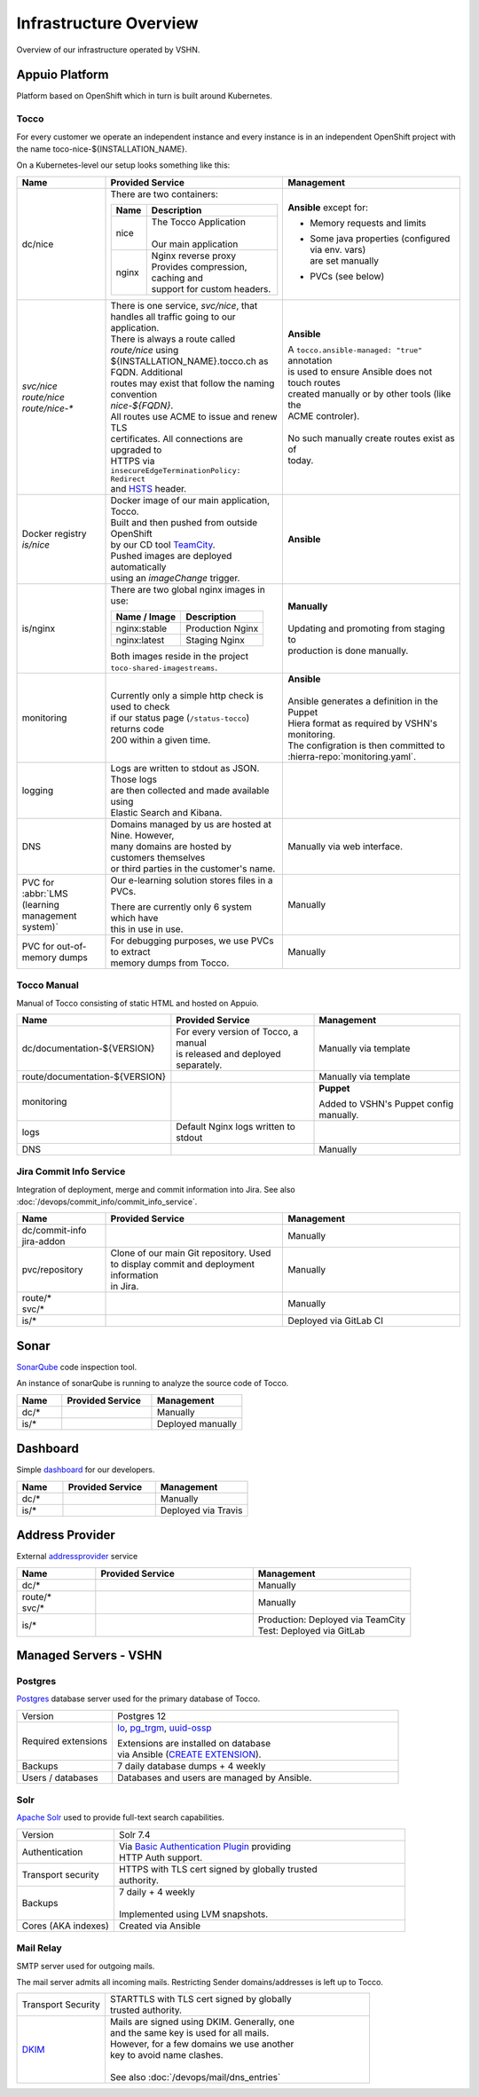 Infrastructure Overview
=======================

Overview of our infrastructure operated by VSHN.

Appuio Platform
---------------

Platform based on OpenShift which in turn is built around Kubernetes.

Tocco
^^^^^

For every customer we operate an independent instance and every
instance is in an independent OpenShift project with the name
toco-nice-${INSTALLATION_NAME}.

On a Kubernetes-level our setup looks something like this:

.. list-table::
   :header-rows: 1
   :widths: 10 20 20

   * - Name
     - Provided Service
     - Management
   * - dc/nice
     - There are two containers:

       ========== =====================================
        Name       Description
       ========== =====================================
        nice       | The Tocco Application
                   |
                   | Our main application
        nginx      | Nginx reverse proxy
                   | Provides compression, caching and
                   | support for custom headers.
       ========== =====================================
     - **Ansible** except for:

       * Memory requests and limits
       * | Some java properties (configured via env. vars)
         | are set manually
       * PVCs (see below)

   * - | *svc/nice*
       | *route/nice*
       | *route/nice-\**
     - | There is one service, *svc/nice*, that
       | handles all traffic going to our application.

       | There is always a route called *route/nice* using
       | ${INSTALLATION_NAME}.tocco.ch as FQDN. Additional
       | routes may exist that follow the naming convention
       | *nice-${FQDN}*.

       | All routes use ACME to issue and renew TLS
       | certificates. All connections are upgraded to
       | HTTPS via ``insecureEdgeTerminationPolicy: Redirect``
       | and `HSTS`_ header.
     - **Ansible**

       | A ``tocco.ansible-managed: "true"`` annotation
       | is used to ensure Ansible does not touch routes
       | created manually or by other tools (like the
       | ACME controler).
       |
       | No such manually create routes exist as of
       | today.
   * - | Docker registry
       | *is/nice*
     - | Docker image of our main application, Tocco.
       | Built and then pushed from outside OpenShift
       | by our CD tool `TeamCity`_.

       | Pushed images are deployed automatically
       | using an *imageChange* trigger.
     - **Ansible**
   * - is/nginx
     - There are two global nginx images in use:

       =============== ==============================
        Name / Image    Description
       =============== ==============================
        nginx:stable    Production Nginx
        nginx:latest    Staging Nginx
       =============== ==============================

       | Both images reside in the project
       | ``toco-shared-imagestreams``.
     - | **Manually**
       |
       | Updating and promoting from staging to
       | production is done manually.
   * - monitoring
     - | Currently only a simple http check is used to check
       | if our status page (``/status-tocco``) returns code
       | 200 within a given time.
     - | **Ansible**
       |
       | Ansible generates a definition in the Puppet
       | Hiera format as required by VSHN's monitoring.
       | The configration is then committed to
       | :hierra-repo:`monitoring.yaml`.
   * - logging
     - | Logs are written to stdout as JSON. Those logs
       | are then collected and made available using
       | Elastic Search and Kibana.
     -
   * - DNS
     - | Domains managed by us are hosted at Nine. However,
       | many domains are hosted by customers themselves
       | or third parties in the customer's name.
     - Manually via web interface.
   * - PVC for :abbr:`LMS (learning management system)`
     - Our e-learning solution  stores files in a PVCs.

       | There are currently only 6 system which have
       | this in use in use.
     - Manually
   * - PVC for out-of-memory dumps
     - | For debugging purposes, we use PVCs to extract
       | memory dumps from Tocco.
     - Manually

.. _HSTS: https://en.wikipedia.org/wiki/HTTP_Strict_Transport_Security
.. _TeamCity: https://www.jetbrains.com/teamcity/

Tocco Manual
^^^^^^^^^^^^

Manual of Tocco consisting of static HTML and hosted on Appuio.

.. list-table::
   :header-rows: 1
   :widths: 10 20 20

   * - Name
     - Provided Service
     - Management
   * - dc/documentation-${VERSION}
     - | For every version of Tocco, a manual
       | is released and deployed separately.
     - Manually via template
   * - route/documentation-${VERSION}
     -
     - Manually via template
   * - monitoring
     -
     - **Puppet**

       Added to VSHN's Puppet config manually.
   * - logs
     - Default Nginx logs written to stdout
     -
   * - DNS
     -
     - Manually


Jira Commit Info Service
^^^^^^^^^^^^^^^^^^^^^^^^

Integration of deployment, merge and commit information into Jira. See also
:doc:`/devops/commit_info/commit_info_service`.

.. list-table::
   :header-rows: 1
   :widths: 10 20 20

   * - Name
     - Provided Service
     - Management
   * - | dc/commit-info
       | jira-addon
     -
     - Manually
   * - pvc/repository
     - | Clone of our main Git repository. Used
       | to display commit and deployment information
       | in Jira.
     - Manually
   * - | route/\*
       | svc/\*
     -
     - Manually
   * - is/\*
     -
     - Deployed via GitLab CI


Sonar
-----

`SonarQube <https://sonarqube.org>`_ code inspection tool.

An instance of sonarQube is running to analyze the source code
of Tocco.


.. list-table::
   :header-rows: 1
   :widths: 10 20 20

   * - Name
     - Provided Service
     - Management
   * - dc/\*
     -
     - Manually
   * - is/\*
     -
     - Deployed manually

Dashboard
---------

Simple `dashboard`_ for our developers.

.. list-table::
   :header-rows: 1
   :widths: 10 20 20

   * - Name
     - Provided Service
     - Management
   * - dc/\*
     -
     - Manually
   * - is/\*
     -
     - Deployed via Travis

.. _dashboard: https://github.com/tocco/tocco-dashboard

Address Provider
----------------

External `addressprovider`_ service

.. list-table::
   :header-rows: 1
   :widths: 10 20 20

   * - Name
     - Provided Service
     - Management
   * - dc/\*
     -
     - Manually
   * - | route/\*
       | svc/\*
     -
     - Manually
   * - is/\*
     -
     - | Production: Deployed via TeamCity
       | Test: Deployed via GitLab

.. _addressprovider: https://gitlab.com/toccoag/address-provider

Managed Servers - VSHN
----------------------

Postgres
^^^^^^^^

`Postgres`_ database server used for the primary database
of Tocco.

.. list-table::
   :header-rows: 0
   :widths: 10 30

   * - Version
     - Postgres 12
   * - Required extensions
     - `lo`_, `pg_trgm`_, `uuid-ossp`_

       | Extensions are installed on database
       | via Ansible (`CREATE EXTENSION`_).
   * - Backups
     - 7 daily database dumps + 4 weekly
   * - Users / databases
     - Databases and users are managed by Ansible.

.. _Postgres: https://postgresql.org
.. _lo: https://www.postgresql.org/docs/current/lo.html
.. _pg_trgm: https://www.postgresql.org/docs/current/pgtrgm.html
.. _uuid-ossp: https://www.postgresql.org/docs/current/uuid-ossp.html
.. _CREATE EXTENSION: https://www.postgresql.org/docs/current/sql-createextension.html


Solr
^^^^

`Apache Solr`_ used to provide full-text search capabilities.

.. list-table::
   :header-rows: 0
   :widths: 10 30

   * - Version
     - Solr 7.4
   * - Authentication
     - | Via `Basic Authentication Plugin`_ providing
       | HTTP Auth support.
   * - Transport security
     - | HTTPS with TLS cert signed by globally trusted
       | authority.
   * - Backups
     - | 7 daily + 4 weekly
       |
       | Implemented using LVM snapshots.
   * - Cores (AKA indexes)
     - Created via Ansible


.. _Apache Solr: https://lucene.apache.org/solr/
.. _Basic Authentication Plugin: https://lucene.apache.org/solr/guide/8_4/basic-authentication-plugin.html


Mail Relay
^^^^^^^^^^

SMTP server used for outgoing mails.

The mail server admits all incoming mails. Restricting
Sender domains/addresses is left up to Tocco.

.. list-table::
   :header-rows: 0
   :widths: 10 30

   * - Transport Security
     - | STARTTLS with TLS cert signed by globally
       | trusted authority.
   * - `DKIM`_
     - | Mails are signed using DKIM. Generally, one
       | and the same key is used for all mails.
       | However, for a few domains we use another
       | key to avoid name clashes.
       |
       | See also :doc:`/devops/mail/dns_entries`

.. _DKIM: https://en.wikipedia.org/wiki/DomainKeys_Identified_Mail
